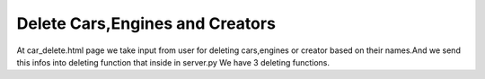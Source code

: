Delete Cars,Engines and Creators
^^^^^^^^^^^^^^^^^^^^^^^^^^^^^^^^

At car_delete.html page we take input from user for deleting cars,engines or creator based on their names.And we send this infos into deleting function that inside in server.py
We have 3 deleting functions.